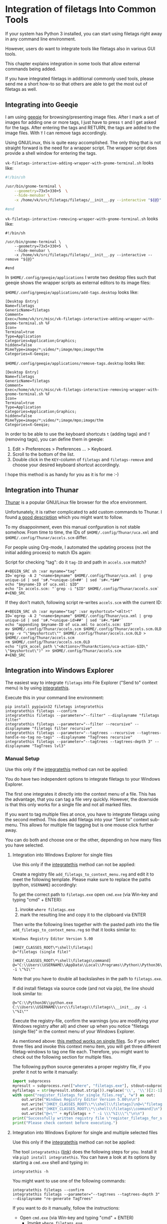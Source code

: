 * Integration of filetags Into Common Tools

If your system has Python 3 installed, you can start using filetags
right away in any command line environment.

However, users do want to integrate tools like filetags also in
various GUI tools.

This chapter explains integration in some tools that allow external
commands being added.

If you have integrated filetags in additional commonly used tools,
please send me a short how-to so that others are able to get the most
out of filetags as well.

** Integrating into Geeqie

I am using [[http://geeqie.sourceforge.net/][geeqie]] for browsing/presenting image files. After I
mark a set of images for adding one or more tags, I just have to
press ~t~ and I get asked for the tags. After entering the tags and
RETURN, the tags are added to the image files. With ~T~ I can remove
tags accordingly.

Using GNU/Linux, this is quite easy accomplished. The only thing that
is not straight forward is the need for a wrapper script. The wrapper
script does provide a shell window for entering the tags.

~vk-filetags-interactive-adding-wrapper-with-gnome-terminal.sh~ looks like:

#+BEGIN_SRC sh
#!/bin/sh

/usr/bin/gnome-terminal \
    --geometry=73x5+330+5  \
    --hide-menubar \
    -x /home/vk/src/filetags/filetags/__init__.py --interactive "${@}"

#end
#+END_SRC

~vk-filetags-interactive-removing-wrapper-with-gnome-terminal.sh~
looks like:
: #!/bin/sh
:
: /usr/bin/gnome-terminal \
:     --geometry=73x5+330+5  \
:     --hide-menubar \
:     -x /home/vk/src/filetags/filetags/__init__.py --interactive --remove "${@}"
:
: #end

In ~$HOME/.config/geeqie/applications~ I wrote two desktop files such
that geeqie shows the wrapper scripts as external editors to its
image files:

~$HOME/.config/geeqie/applications/add-tags.desktop~ looks like:
: [Desktop Entry]
: Name=filetags
: GenericName=filetags
: Comment=
: Exec=/home/vk/src/misc/vk-filetags-interactive-adding-wrapper-with-gnome-terminal.sh %F
: Icon=
: Terminal=true
: Type=Application
: Categories=Application;Graphics;
: hidden=false
: MimeType=image/*;video/*;image/mpo;image/thm
: Categories=X-Geeqie;

~$HOME/.config/geeqie/applications/remove-tags.desktop~ looks like:
: [Desktop Entry]
: Name=filetags
: GenericName=filetags
: Comment=
: Exec=/home/vk/src/misc/vk-filetags-interactive-removing-wrapper-with-gnome-terminal.sh %F
: Icon=
: Terminal=true
: Type=Application
: Categories=Application;Graphics;
: hidden=false
: MimeType=image/*;video/*;image/mpo;image/thm
: Categories=X-Geeqie;

In order to be able to use the keyboard shortcuts ~t~ (adding tags)
and ~T~ (removing tags), you can define them in geeqie:
1. Edit > Preferences > Preferences ... > Keyboard.
2. Scroll to the bottom of the list.
3. Double click in the ~KEY~-column of ~filetags~ and ~filetags-remove~
   and choose your desired keyboard shortcut accordingly.

I hope this method is as handy for you as it is for me :-)

** Integration into Thunar

[[https://en.wikipedia.org/wiki/Thunar][Thunar]] is a popular GNU/Linux file browser for the xfce environment.

Unfortunately, it is rather complicated to add custom commands to
Thunar. I found [[https://askubuntu.com/questions/403922/keyboard-shortcut-for-thunar-custom-actions][a good description]] which you might want to follow.

To my disappoinment, even this manual confguration is not stable
somehow. From time to time, the IDs of ~$HOME/.config/Thunar/uca.xml~
and ~$HOME/.config/Thunar/accels.scm~ differ.

For people using Org-mode, I automated the updating process (not the
initial adding process) to match IDs again:

Script for checking "tag": do it ~tag-ID~ and path in ~accels.scm~ match?
: #+BEGIN_SRC sh :var myname="tag"
: ID=`egrep -A 2 "<name>$myname" $HOME/.config/Thunar/uca.xml | grep unique-id | sed 's#.*<unique-id>##' | sed 's#<.*$##'`
: echo "$myname-ID of uca.xml: $ID"
: echo "In accels.scm: "`grep -i "$ID" $HOME/.config/Thunar/accels.scm`
: #+END_SRC

If they don't match, following script re-writes ~accels.scm~ with the current ID:
: #+BEGIN_SRC sh :var myname="tag" :var myshortcut="<Alt>t"
: ID=`egrep -A 2 "<name>$myname" $HOME/.config/Thunar/uca.xml | grep unique-id | sed 's#.*<unique-id>##' | sed 's#<.*$##'`
: echo "appending $myname-ID of uca.xml to accels.scm: $ID"
: mv $HOME/.config/Thunar/accels.scm $HOME/.config/Thunar/accels.scm.OLD
: grep -v "\"$myshortcut\"" $HOME/.config/Thunar/accels.scm.OLD > $HOME/.config/Thunar/accels.scm
: rm $HOME/.config/Thunar/accels.scm.OLD
: echo "(gtk_accel_path \"<Actions>/ThunarActions/uca-action-$ID\" \"$myshortcut\")" >> $HOME/.config/Thunar/accels.scm
: #+END_SRC

** Integration into Windows Explorer
:PROPERTIES:
:CREATED:  [2018-03-07 Wed 21:42]
:END:

The easiest way to integrate =filetags= into File Explorer
("Send to" context menu) is by using [[https://github.com/novoid/integratethis][integratethis]].

Execute this in your command line environment:

: pip install pypiwin32 filetags integratethis
: integratethis filetags --confirm
: integratethis filetags --parameter="--filter" --displayname "filetags filter"
: integratethis filetags --parameter="--filter --recursive" --displayname "filetags filter recursive"
: integratethis filetags --parameter="--tagtrees --recursive --tagtrees-handle-no-tag no-tags" --displayname "TagTrees recursive"
: integratethis filetags --parameter="--tagtrees --tagtrees-depth 3" --displayname "TagTrees lvl3"

*** Manual Setup

Use this only if the [[https://github.com/novoid/integratethis][integratethis]] method can not be applied:

You do have two independent options to integrate filetags to your
Windows Explorer.

The first one integrates it directly into the context menu of a file.
This has the advantage, that you can tag a file very quickly. However,
the downside is that this only works for a single file and not all
marked files.

If you want to tag multiple files at once, you have to integrate
filetags using the second method. This does add filetags into your
"Sent to" context sub-menu. This allows for multiple file tagging but
is one mouse click further away.

You can do both and choose one or the other, depending on how many
files you have selected.

**** Integration into Windows Explorer for single files

Use this only if the [[https://github.com/novoid/integratethis][integratethis]] method can not be applied:

Create a registry file =add_filetags_to_context_menu.reg= and edit it
to meet the following template. Please make sure to replace the paths
(python, =USERNAME=) accordingly:

To get the correct path to =filetags.exe= open =cmd.exe= (via Win-key
and typing "cmd" + ENTER):

1. invoke =where filetags.exe=
2. mark the resulting line and copy it to the clipboard via ENTER

Then write the following lines together with the pasted path into the
file =add_filetags_to_context_menu.reg= so that it looks similar to:

#+BEGIN_EXAMPLE
Windows Registry Editor Version 5.00

[HKEY_CLASSES_ROOT\*\shell\filetags]
@="filetags (single file)"

[HKEY_CLASSES_ROOT\*\shell\filetags\command]
@="C:\\Users\\USERNAME\\AppData\\Local\\Programs\\Python\\Python36\\Scripts\\filetags.exe -i \"%1\""
#+END_EXAMPLE

Note that you have to double all backslashes in the path to =filetags.exe=.

If did install filetags via source code (and not via pip), the line
should look similar to:

: @="C:\\Python36\\python.exe C:\\Users\\USERNAME\\src\\filetags\\filetags\\__init__.py -i \"%1\""

Execute the registry-file, confirm the warnings (you are modifying
your Windows registry after all) and cheer up when you notice
"filetags (single file)" in the context menu of your Windows Explorer.

As mentioned above: [[https://stackoverflow.com/questions/6440715/how-to-pass-multiple-filenames-to-a-context-menu-shell-command][this method works on single files]]. So if you
select three files and invoke this context menu item, you will get
three different filetag-windows to tag one file each. Therefore, you
might want to check out the following section for multiple files.

The following python source generates a proper registry file, if you
prefer it not to write it manually:

#+BEGIN_SRC python :results output
import subprocess
myresult = subprocess.run(["where", "filetags.exe"], stdout=subprocess.PIPE)
myfiletags = str(myresult.stdout.strip()).replace('\\', '\\')[2:-1]
with open("register_filetags_for_single_files.reg", "w") as out:
    out.write("Windows Registry Editor Version 5.00\n\n")
    out.write("[HKEY_CLASSES_ROOT\\*\\shell\\filetags]\n@=\"filetags\"\n\n")
    out.write("[HKEY_CLASSES_ROOT\\*\\shell\\filetags\\command]\n")
    out.write("@=\"" + myfiletags + " -i \\\"%1\\\"\"\n\n")
print("Successfully written registry file \"register_filetags_for_single_files.reg\".")
print("Please check content before executing.")
#+END_SRC

**** Integration into Windows Explorer for single and multiple selected files

Use this only if the [[https://github.com/novoid/integratethis][integratethis]] method can not be applied:

The tool =integratethis= ([[https://github.com/novoid/integratethis][link]]) does the following steps for you.
Install it via =pip3 install integratethis=. You can have a look at
its options by starting a =cmd.exe= shell and typing in:

: integratethis -h

You might want to use one of the following commands:

: integratethis filetags --confirm
: integratethis filetags --parameter="--tagtrees --tagtrees-depth 3" --displayname "re-generate TagTrees"

If you want to do it manually, follow the instructions:

- Open =cmd.exe= (via Win-key and typing "cmd" + ENTER)
  - Invoke =where filetags.exe=
    - If you did not use pip to install filetags, locate the python
      executable via =where python= instead.
  - Mark the resulting line and copy it to the clipboard via ENTER.
- Create a new text file named =filetags.bat=
- Edit this new file named =filetags.bat=, e.g., with Notepad.exe
  - Paste the clipboard to the file
  - At the end of the line, add " -i %*"
  - The line now should look similar to: =C:\[...]\Scripts\filetags.exe  -i %*=
    - If you did not use pip to install filetags, you have to paste
      the path to =python.exe= followed by the path to the
      =filetags/__init__.py= file of the source code.
  - If you want to confirm the tagging process (and see error messages
    and so forth), you might want to append as well following line:
    : set /p DUMMY=Hit ENTER to continue ...
  - Save the file and close the editor.

The =filetags.bat= now contains something like this:

: C:\Users\USERNAME\AppData\Local\Programs\Python\Python36\Scripts\filetags.exe  -i %*

If you did not use pip to install, it looks like this:

: C:\Python36\python.exe C:\Users\USERNAME\src\filetags\filetags\__init__.py -i %*

- Now create a link to the file =filetags.bat=
  - This can be done using drag and drop in the same folder while
    holding the Shift and Ctrl keys.
- Move the link to the following folder:
  - In your user folder, go to the sub-folder
    =AppData/Roaming/Microsoft/Windows/SendTo= and place the link file
    here.
  - Rename the link file to simply "filetags".

This way, you got a nice entry in your context sub-menu "Send to"
which is also correctly tagging multiple files at once.

** Integration into FreeCommander

[[http://freecommander.com/en/summary/][FreeCommander]] is a [[https://en.wikipedia.org/wiki/File_manager#Orthodox_file_managers][orthodox file manager]] for Windows. You can add
filetags as an favorite command:

- Tools → Favorite tools → Favorite tools edit... (S-C-y)
  - Create new toolbar (if none is present)
  - Icon for "Add new item"
    - Name: filetags
    - Program or folder: <Path to filetags.bar>
	- =filetags.bat= looks like: (please do modify the paths to meet your requirement)
        : C:\Python36\python.exe C:\Users\YOURUSERNAME\src\filetags\filetags %*
	  : REM optionally: set /p DUMMY=Hit ENTER to continue...
    - Start folder: =%ActivDir%=
    - Parameter: =%ActivSel%=
    - [X] Enclose each selected item with ="=
    - Hotkey: select next available one such as =Ctrl-1= (it gets overwritten below)
	- remember its name such as "Favorite tool 01"
  - OK

So far, we've got =filetags= added as a favorite command which can be
accessed via menu or icon toolbar and the selected keyboard shortcut.
If you want to assign a different keyboard shortcut than =Ctrl-1= like
=Alt-t= you might as well follow following procedure:

- Tools → Define keyboard shortcuts...
  - Scroll down to the last section "Favorite tools"
  - locate the name such as "Favorite tool 01"
  - Define your shortcut of choice like =Alt-t= in the right hand side of the window
    - If your shortcut is taken, you'll get a notification. Don't
      overwrite essential shortcuts you're using.
  - OK

** Integration into Dired
:PROPERTIES:
:CREATED:  [2018-06-30 Sat 00:00]
:END:

[[https://en.wikipedia.org/wiki/Dired][Dired]] is the oldest file manager. It started in 1974 and offers a wide
range of efficient functionality. Here, we add filetags to Dired.

#+BEGIN_SRC emacs-lisp
(defun my-dired-filetags ()
  "Run \"filetags\" on current or marked files"
  (interactive)
  (let* ((marked-files (f-uniquify (dired-get-marked-files)))) ;; apply to single file or marked files
    (when (my-system-type-is-windows)
      (dired-do-shell-command "wrapper-script-for-filetags.bat *" nil marked-files)
      )
    (when (my-system-type-is-gnu)
      ;; --disable-server → provides a blocking terminal window (instead of a non-blocking one which swallows the revert-buffer afterward)
      (dired-do-shell-command "xfce4-terminal --disable-server --geometry=100x20+330+5 --hide-menubar -x /home/vk/bin/filetags --interactive *" nil marked-files)
      )
    )
  (revert-buffer nil t t) ;; refresh listing of files
  )
#+END_SRC

I mapped it to =M-t= in my dired buffers:

#+BEGIN_SRC emacs-lisp
(define-key dired-mode-map (kbd "M-t") 'my-dired-filetags)
#+END_SRC
